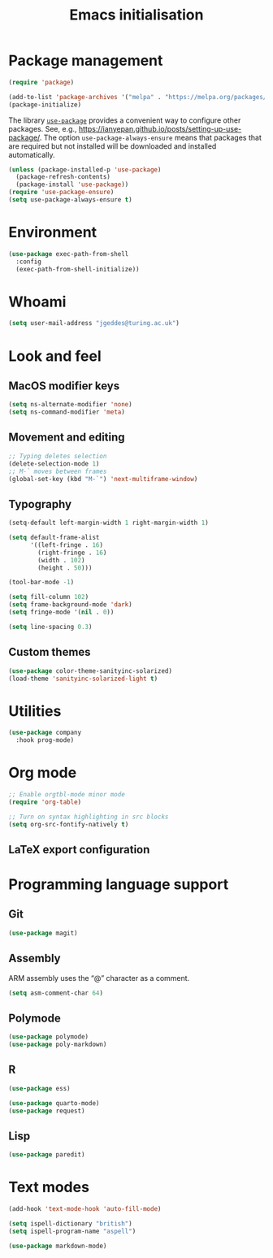 # -*- fill-column: 72; -*-
#+title: Emacs initialisation
#+startup: indent
#+startup: overview

* Package management

#+begin_src emacs-lisp
  (require 'package)

  (add-to-list 'package-archives '("melpa" . "https://melpa.org/packages/") t)
  (package-initialize)
#+end_src

The library [[https://github.com/jwiegley/use-package][=use-package=]] provides a convenient way to configure other
packages. See, e.g.,
https://ianyepan.github.io/posts/setting-up-use-package/. The option
~use-package-always-ensure~ means that packages that are required but
not installed will be downloaded and installed automatically.

#+begin_src emacs-lisp
  (unless (package-installed-p 'use-package)
    (package-refresh-contents)
    (package-install 'use-package))
  (require 'use-package-ensure)
  (setq use-package-always-ensure t)
#+end_src 


* Environment

#+begin_src emacs-lisp
  (use-package exec-path-from-shell
    :config 
    (exec-path-from-shell-initialize))
#+end_src


* Whoami

#+begin_src emacs-lisp
  (setq user-mail-address "jgeddes@turing.ac.uk")
#+end_src


* Look and feel

** MacOS modifier keys

#+begin_src emacs-lisp
  (setq ns-alternate-modifier 'none)
  (setq ns-command-modifier 'meta)
#+end_src

** Movement and editing

#+begin_src emacs-lisp
  ;; Typing deletes selection
  (delete-selection-mode 1)
  ;; M-` moves between frames
  (global-set-key (kbd "M-`") 'next-multiframe-window) 
#+end_src

** Typography

#+begin_src emacs-lisp
  (setq-default left-margin-width 1 right-margin-width 1)

  (setq default-frame-alist
        '((left-fringe . 16)
          (right-fringe . 16)
          (width . 102)
          (height . 50)))

  (tool-bar-mode -1)

  (setq fill-column 102)
  (setq frame-background-mode 'dark)
  (setq fringe-mode '(nil . 0))

  (setq line-spacing 0.3)
#+end_src

** Custom themes

#+begin_src emacs-lisp
  (use-package color-theme-sanityinc-solarized)
  (load-theme 'sanityinc-solarized-light t)
#+end_src




* Utilities

#+begin_src emacs-lisp
    (use-package company
      :hook prog-mode)
#+end_src


* Org mode

#+begin_src emacs-lisp
  ;; Enable orgtbl-mode minor mode
  (require 'org-table)

  ;; Turn on syntax highlighting in src blocks
  (setq org-src-fontify-natively t)  
#+end_src

** LaTeX export configuration


* Programming language support

** Git

#+begin_src emacs-lisp
  (use-package magit)
#+end_src

** Assembly

ARM assembly uses the “@” character as a comment.
#+begin_src emacs-lisp
  (setq asm-comment-char 64)
#+end_src

** Polymode

#+begin_src emacs-lisp
  (use-package polymode)
  (use-package poly-markdown)
#+end_src

** R

#+begin_src emacs-lisp
  (use-package ess)
#+end_src

#+begin_src emacs-lisp
  (use-package quarto-mode)
  (use-package request)
#+end_src

** Lisp

#+begin_src emacs-lisp
  (use-package paredit)
#+end_src


* Text modes

#+begin_src emacs-lisp
  (add-hook 'text-mode-hook 'auto-fill-mode)
  
  (setq ispell-dictionary "british")
  (setq ispell-program-name "aspell")
#+end_src

#+begin_src emacs-lisp
  (use-package markdown-mode)
#+end_src


